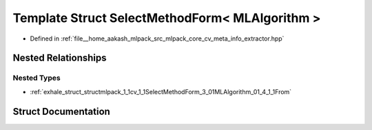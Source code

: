 .. _exhale_struct_structmlpack_1_1cv_1_1SelectMethodForm_3_01MLAlgorithm_01_4:

Template Struct SelectMethodForm< MLAlgorithm >
===============================================

- Defined in :ref:`file__home_aakash_mlpack_src_mlpack_core_cv_meta_info_extractor.hpp`


Nested Relationships
--------------------


Nested Types
************

- :ref:`exhale_struct_structmlpack_1_1cv_1_1SelectMethodForm_3_01MLAlgorithm_01_4_1_1From`


Struct Documentation
--------------------


.. doxygenstruct:: mlpack::cv::SelectMethodForm< MLAlgorithm >
   :members:
   :protected-members:
   :undoc-members: